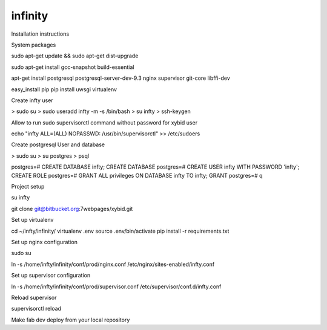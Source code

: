 infinity
====================================

Installation instructions

System packages

sudo apt-get update && sudo apt-get dist-upgrade

sudo apt-get install gcc-snapshot build-essential

apt-get install postgresql postgresql-server-dev-9.3 nginx supervisor git-core libffi-dev

easy_install pip
pip install uwsgi virtualenv

Create infty user

> sudo su
> sudo useradd infty -m -s /bin/bash
> su infty
> ssh-keygen

Allow to run sudo supervisorctl command without password for xybid user

echo "infty ALL=(ALL) NOPASSWD: /usr/bin/supervisorctl" >> /etc/sudoers

Create postgresql User and database

> sudo su
> su postgres
> psql

postgres=# CREATE DATABASE infty;
CREATE DATABASE
postgres=# CREATE USER infty WITH PASSWORD 'infty';
CREATE ROLE
postgres=# GRANT ALL privileges ON DATABASE infty TO infty;
GRANT
postgres=# \q

Project setup

su infty

git clone git@bitbucket.org:7webpages/xybid.git

Set up virtualenv

cd ~/infty/infinity/
virtualenv .env
source .env/bin/activate
pip install -r requirements.txt

Set up nginx configuration

sudo su

ln -s /home/infty/infinity/conf/prod/nginx.conf /etc/nginx/sites-enabled/infty.conf

Set up supervisor configuration

ln -s /home/infty/infinity/conf/prod/supervisor.conf /etc/supervisor/conf.d/infty.conf

Reload supervisor

supervisorctl reload

Make fab dev deploy from your local repository
